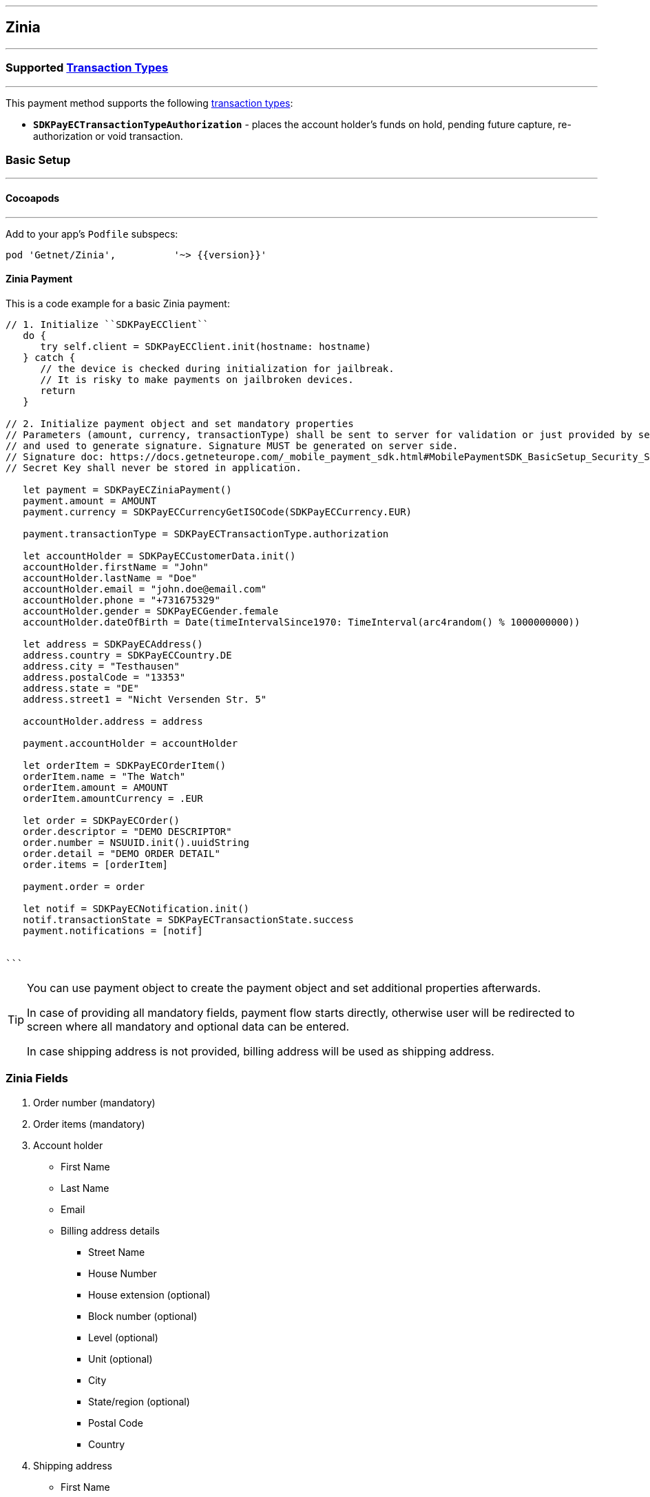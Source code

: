 
[#MobilePaymentSDK_iOS_Zinia]
---
== *Zinia*
---
=== Supported https://docs.getneteurope.com/AppendixB.html[Transaction Types]
---
This payment method supports the following
https://docs.getneteurope.com/AppendixB.html[transaction
types]:

* *`SDKPayECTransactionTypeAuthorization`* - places the account holder’s funds on hold, pending future capture, re-authorization or void transaction.

[#MobilePaymentSDK_iOS_Zinia_basic_setup]
=== Basic Setup
---
[#MobilePaymentSDK_iOS_Zinia_basic_setup_cocoapods]
==== Cocoapods
---
Add to your app’s `Podfile` subspecs:
 
[source,ruby]
----
pod 'Getnet/Zinia',          '~> {{version}}'
----

[#MobilePaymentSDK_iOS_Zinia_basic_payment]
==== Zinia Payment

This is a code example for a basic Zinia payment:


[source,swift]
----
// 1. Initialize ``SDKPayECClient``
   do {
      try self.client = SDKPayECClient.init(hostname: hostname)
   } catch {
      // the device is checked during initialization for jailbreak.
      // It is risky to make payments on jailbroken devices.
      return
   }

// 2. Initialize payment object and set mandatory properties
// Parameters (amount, currency, transactionType) shall be sent to server for validation or just provided by server
// and used to generate signature. Signature MUST be generated on server side.
// Signature doc: https://docs.getneteurope.com/_mobile_payment_sdk.html#MobilePaymentSDK_BasicSetup_Security_Signaturev2
// Secret Key shall never be stored in application.

   let payment = SDKPayECZiniaPayment()
   payment.amount = AMOUNT
   payment.currency = SDKPayECCurrencyGetISOCode(SDKPayECCurrency.EUR)
   
   payment.transactionType = SDKPayECTransactionType.authorization

   let accountHolder = SDKPayECCustomerData.init()
   accountHolder.firstName = "John"
   accountHolder.lastName = "Doe"
   accountHolder.email = "john.doe@email.com"
   accountHolder.phone = "+731675329"
   accountHolder.gender = SDKPayECGender.female
   accountHolder.dateOfBirth = Date(timeIntervalSince1970: TimeInterval(arc4random() % 1000000000))

   let address = SDKPayECAddress()
   address.country = SDKPayECCountry.DE
   address.city = "Testhausen"
   address.postalCode = "13353"
   address.state = "DE"
   address.street1 = "Nicht Versenden Str. 5"

   accountHolder.address = address
    
   payment.accountHolder = accountHolder
   
   let orderItem = SDKPayECOrderItem()
   orderItem.name = "The Watch"
   orderItem.amount = AMOUNT
   orderItem.amountCurrency = .EUR

   let order = SDKPayECOrder()
   order.descriptor = "DEMO DESCRIPTOR"
   order.number = NSUUID.init().uuidString
   order.detail = "DEMO ORDER DETAIL"
   order.items = [orderItem]

   payment.order = order
   
   let notif = SDKPayECNotification.init()
   notif.transactionState = SDKPayECTransactionState.success
   payment.notifications = [notif]
        
  
```
----


[TIP]
====
You can use payment object to create the payment object and set additional properties afterwards.

In case of providing all mandatory fields, payment flow starts directly, otherwise user will be redirected to screen where all mandatory and optional data can be entered.

In case shipping address is not provided, billing address will be used as shipping address.
====

//-
[#MobilePaymentSDK_iOS_Zinia_Fields]
=== *Zinia Fields*
[arabic]
. Order number (mandatory)
. Order items (mandatory)
. Account holder
* First Name
* Last Name
* Email
* Billing address details
** Street Name
** House Number
** House extension (optional)
** Block number  (optional)
** Level (optional)
** Unit (optional)
** City
** State/region (optional)
** Postal Code
** Country
. Shipping address
* First Name
* Last Name
* Street Name
* House Number
* House extension (optional)
* Block number  (optional)
* Level (optional)
* Unit (optional)
* City
* State/region (optional)
* Postal Code
* Country


[#MobilePaymentSDK_iOS_Zinia_Visualisaton]
=== Visualisation
---

[%autowidth, cols="a,a", frame=none, grid=none, role="center"]
|===

| image::images/07-01-02-integrating-mpsdk-on-ios/iOS/zinia-1.png[Zinia Screen, align=center, width=240, height=420]
| image::images/07-01-02-integrating-mpsdk-on-ios/iOS/zinia-1-customized.png[Zinia Screen, align=center, width=240, height=420]

| image::images/07-01-02-integrating-mpsdk-on-ios/iOS/zinia-2.png[Zinia Screen, align=center, width=240, height=420]
| image::images/07-01-02-integrating-mpsdk-on-ios/iOS/zinia-2-customized.png[Zinia Screen, align=center, width=240, height=420]

|===
//-